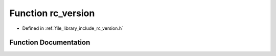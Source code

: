 .. _exhale_function_group__version_1gac119ac7fd33dc5333f30c8a5be77d088:

Function rc_version
===================

- Defined in :ref:`file_library_include_rc_version.h`


Function Documentation
----------------------


.. doxygenfunction:: rc_version(void)
   :project: librobotcontrol